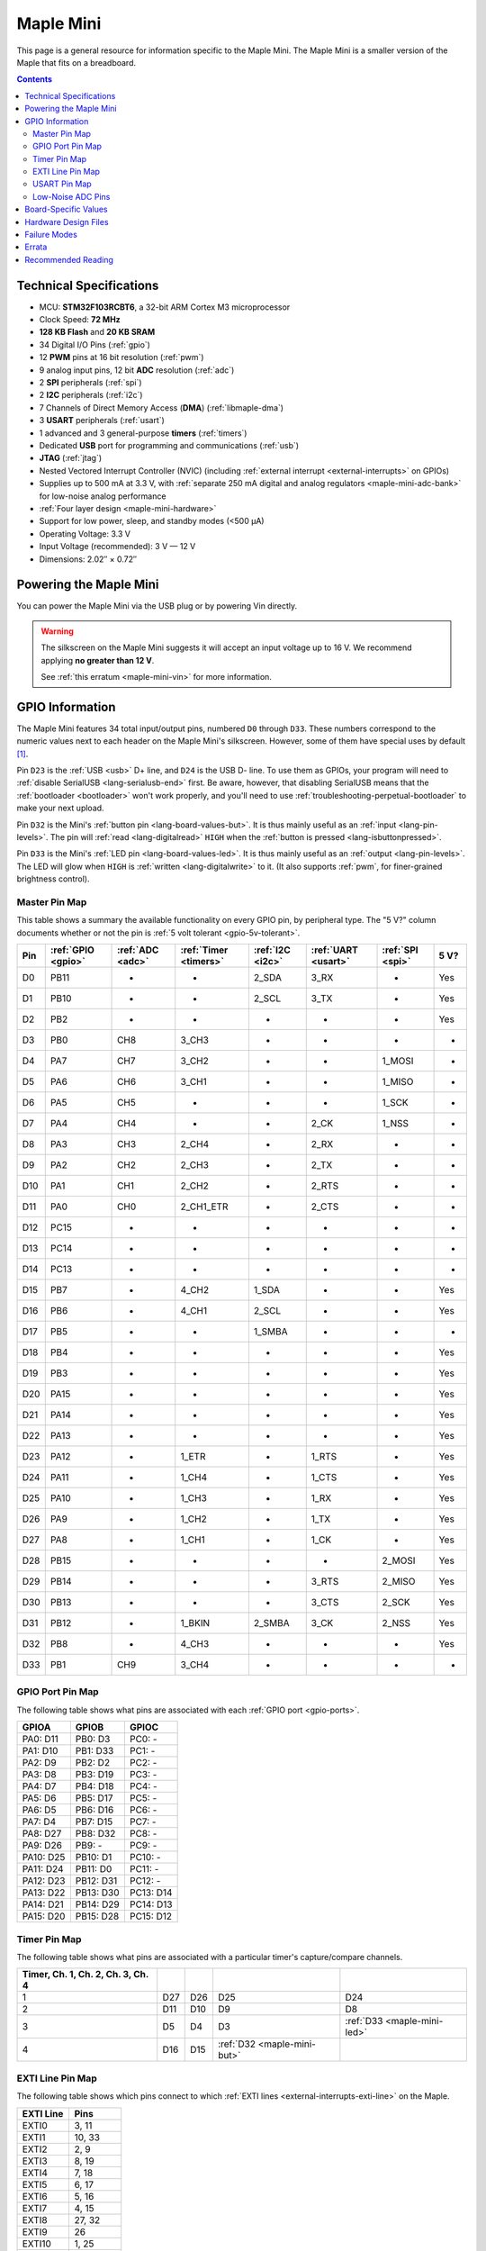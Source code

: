 .. _maple-mini:

Maple Mini
==========

This page is a general resource for information specific to the Maple
Mini.  The Maple Mini is a smaller version of the Maple that fits on a
breadboard.

.. contents:: Contents
   :local:

.. TODO [dma.rst] Ref to dma.rst in sequel instead of libmaple-dma

Technical Specifications
------------------------

* MCU: **STM32F103RCBT6**, a 32-bit ARM Cortex M3 microprocessor
* Clock Speed: **72 MHz**
* **128 KB Flash** and **20 KB SRAM**
* 34 Digital I/O Pins (:ref:`gpio`)
* 12 **PWM** pins at 16 bit resolution (:ref:`pwm`)
* 9 analog input pins, 12 bit **ADC** resolution (:ref:`adc`)
* 2 **SPI** peripherals (:ref:`spi`)
* 2 **I2C** peripherals (:ref:`i2c`)
* 7 Channels of Direct Memory Access (**DMA**) (:ref:`libmaple-dma`)
* 3 **USART** peripherals (:ref:`usart`)
* 1 advanced and 3 general-purpose **timers** (:ref:`timers`)
* Dedicated **USB** port for programming and communications (:ref:`usb`)
* **JTAG** (:ref:`jtag`)
* Nested Vectored Interrupt Controller (NVIC) (including
  :ref:`external interrupt <external-interrupts>` on GPIOs)
* Supplies up to 500 mA at 3.3 V, with :ref:`separate 250 mA digital
  and analog regulators <maple-mini-adc-bank>` for low-noise analog
  performance
* :ref:`Four layer design <maple-mini-hardware>`
* Support for low power, sleep, and standby modes (<500 μA)
* Operating Voltage: 3.3 V
* Input Voltage (recommended): 3 V — 12 V
* Dimensions: 2.02″ × 0.72″

.. _maple-mini-powering:

Powering the Maple Mini
-----------------------

You can power the Maple Mini via the USB plug or by powering Vin
directly.

.. warning:: The silkscreen on the Maple Mini suggests it will accept
   an input voltage up to 16 V.  We recommend applying **no greater
   than 12 V**.

   See :ref:`this erratum <maple-mini-vin>` for more information.

.. _maple-mini-gpios:

GPIO Information
----------------

The Maple Mini features 34 total input/output pins, numbered ``D0``
through ``D33``.  These numbers correspond to the numeric values next
to each header on the Maple Mini's silkscreen.  However, some of them
have special uses by default [#fusedpins]_.

.. _maple-mini-usb-pins:

Pin ``D23`` is the :ref:`USB <usb>` D+ line, and ``D24`` is the USB D-
line.  To use them as GPIOs, your program will need to :ref:`disable
SerialUSB <lang-serialusb-end>` first.  Be aware, however, that
disabling SerialUSB means that the :ref:`bootloader <bootloader>`
won't work properly, and you'll need to use
:ref:`troubleshooting-perpetual-bootloader` to make your next upload.

.. _maple-mini-but:

Pin ``D32`` is the Mini's :ref:`button pin <lang-board-values-but>`.
It is thus mainly useful as an :ref:`input <lang-pin-levels>`.  The
pin will :ref:`read <lang-digitalread>` ``HIGH`` when the :ref:`button
is pressed <lang-isbuttonpressed>`.

.. _maple-mini-led:

Pin ``D33`` is the Mini's :ref:`LED pin <lang-board-values-led>`.  It
is thus mainly useful as an :ref:`output <lang-pin-levels>`.  The LED
will glow when ``HIGH`` is :ref:`written <lang-digitalwrite>` to it.
(It also supports :ref:`pwm`, for finer-grained brightness control).

.. TODO [0.1.0] silkscreen pictures which expand abbreviations

.. _maple-mini-pin-map-master:

Master Pin Map
^^^^^^^^^^^^^^

This table shows a summary the available functionality on every GPIO
pin, by peripheral type.  The "5 V?" column documents whether or not
the pin is :ref:`5 volt tolerant <gpio-5v-tolerant>`.

.. csv-table::
   :header: Pin, :ref:`GPIO <gpio>`, :ref:`ADC <adc>`, :ref:`Timer <timers>`, :ref:`I2C <i2c>`, :ref:`UART <usart>`, :ref:`SPI <spi>`, 5 V?

   D0,  PB11,   -, -,         2_SDA,  3_RX,  -,      Yes
   D1,  PB10,   -, -,         2_SCL,  3_TX,  -,      Yes
   D2,  PB2,    -, -,         -,      -,     -,      Yes
   D3,  PB0,  CH8, 3_CH3,     -,      -,     -,      -
   D4,  PA7,  CH7, 3_CH2,     -,      -,     1_MOSI, -
   D5,  PA6,  CH6, 3_CH1,     -,      -,     1_MISO, -
   D6,  PA5,  CH5, -,         -,      -,     1_SCK,  -
   D7,  PA4,  CH4, -,         -,      2_CK,  1_NSS,  -
   D8,  PA3,  CH3, 2_CH4,     -,      2_RX,  -,      -
   D9,  PA2,  CH2, 2_CH3,     -,      2_TX,  -,      -
   D10, PA1,  CH1, 2_CH2,     -,      2_RTS, -,      -
   D11, PA0,  CH0, 2_CH1_ETR, -,      2_CTS, -,      -
   D12, PC15,   -, -,         -,      -,     -,      -
   D13, PC14,   -, -,         -,      -,     -,      -
   D14, PC13,   -, -,         -,      -,     -,      -
   D15, PB7,    -, 4_CH2,     1_SDA,  -,     -,      Yes
   D16, PB6,    -, 4_CH1,     2_SCL,  -,     -,      Yes
   D17, PB5,    -, -,         1_SMBA, -,     -,      -
   D18, PB4,    -, -,         -,      -,     -,      Yes
   D19, PB3,    -, -,         -,      -,     -,      Yes
   D20, PA15,   -, -,         -,      -,     -,      Yes
   D21, PA14,   -, -,         -,      -,     -,      Yes
   D22, PA13,   -, -,         -,      -,     -,      Yes
   D23, PA12,   -, 1_ETR,     -,      1_RTS, -,      Yes
   D24, PA11,   -, 1_CH4,     -,      1_CTS, -,      Yes
   D25, PA10,   -, 1_CH3,     -,      1_RX,  -,      Yes
   D26, PA9,    -, 1_CH2,     -,      1_TX,  -,      Yes
   D27, PA8,    -, 1_CH1,     -,      1_CK,  -,      Yes
   D28, PB15,   -, -,         -,      -,     2_MOSI, Yes
   D29, PB14,   -, -,         -,      3_RTS, 2_MISO, Yes
   D30, PB13,   -, -,         -,      3_CTS, 2_SCK,  Yes
   D31, PB12,   -, 1_BKIN,    2_SMBA, 3_CK,  2_NSS,  Yes
   D32, PB8,    -, 4_CH3,     -,      -,     -,      Yes
   D33, PB1,  CH9, 3_CH4,     -,      -,     -,      -

.. _maple-mini-gpio-port-map:

GPIO Port Pin Map
^^^^^^^^^^^^^^^^^
The following table shows what pins are associated with each
:ref:`GPIO port <gpio-ports>`.

.. csv-table::
   :header: GPIOA, GPIOB, GPIOC

   PA0: D11,  PB0:  D3,  PC0: -
   PA1: D10,  PB1:  D33, PC1: -
   PA2: D9,   PB2:  D2,  PC2: -
   PA3: D8,   PB3:  D19, PC3: -
   PA4: D7,   PB4:  D18, PC4: -
   PA5: D6,   PB5:  D17, PC5: -
   PA6: D5,   PB6:  D16, PC6: -
   PA7: D4,   PB7:  D15, PC7: -
   PA8: D27,  PB8:  D32, PC8: -
   PA9: D26,  PB9:  -,   PC9: -
   PA10: D25, PB10: D1,  PC10: -
   PA11: D24, PB11: D0,  PC11: -
   PA12: D23, PB12: D31, PC12: -
   PA13: D22, PB13: D30, PC13: D14
   PA14: D21, PB14: D29, PC14: D13
   PA15: D20, PB15: D28, PC15: D12

.. _maple-mini-timer-map:

Timer Pin Map
^^^^^^^^^^^^^

The following table shows what pins are associated with a particular
timer's capture/compare channels.

.. csv-table::
   :header: Timer, Ch. 1, Ch. 2, Ch. 3, Ch. 4
   :delim: |

   1 | D27 | D26 | D25                         | D24
   2 | D11 | D10 | D9                          | D8
   3 | D5  | D4  | D3                          | :ref:`D33 <maple-mini-led>`
   4 | D16 | D15 | :ref:`D32 <maple-mini-but>` |

.. _maple-mini-exti-map:

EXTI Line Pin Map
^^^^^^^^^^^^^^^^^

The following table shows which pins connect to which :ref:`EXTI lines
<external-interrupts-exti-line>` on the Maple.

.. list-table::
   :widths: 1 1
   :header-rows: 1

   * - EXTI Line
     - Pins
   * - EXTI0
     - 3, 11
   * - EXTI1
     - 10, 33
   * - EXTI2
     - 2, 9
   * - EXTI3
     - 8, 19
   * - EXTI4
     - 7, 18
   * - EXTI5
     - 6, 17
   * - EXTI6
     - 5, 16
   * - EXTI7
     - 4, 15
   * - EXTI8
     - 27, 32
   * - EXTI9
     - 26
   * - EXTI10
     - 1, 25
   * - EXTI11
     - 0, 24
   * - EXTI12
     - 23, 31
   * - EXTI13
     - 14, 22, 30
   * - EXTI14
     - 13, 21, 29
   * - EXTI15
     - 12, 20, 28

.. _maple-mini-usart-map:

USART Pin Map
^^^^^^^^^^^^^

The Maple RET6 Edition has three serial ports whose pins are broken
out to headers (also known as :ref:`USARTs <usart>`). They communicate
using the pins summarized in the following table:

.. csv-table::
   :header: Serial Port, TX, RX, CK, CTS, RTS
   :delim: |

   ``Serial1`` | 26 | 25 | 27 | 24 | 23
   ``Serial2`` | 9  |  8 |  7 | 11 | 10
   ``Serial3`` | 1  |  0 | 31 | 30 | 29

.. _maple-mini-adc-bank:

Low-Noise ADC Pins
^^^^^^^^^^^^^^^^^^

Maple Mini has an electrically isolated analog power plane with its
own regulator, and a geometrically isolated ground plane, connected to
the digital plane by an inductor.  Its analog input pins, D3 — D11,
are laid out to correspond with these analog planes, and our
measurements indicate that they generally offer low noise ADC
performance.  However, analog performance may vary depending upon the
activity of the other GPIOs.  Consult the :ref:`Maple Mini hardware
design files <maple-mini-hardware>` for more details.

.. _maple-mini-board-values:

Board-Specific Values
---------------------

This section lists the Maple Mini's :ref:`board-specific values
<lang-board-values>`.

- ``CYCLES_PER_MICROSECOND``: 72
- ``BOARD_BUTTON_PIN``: 32
- ``BOARD_LED_PIN``: 33
- ``BOARD_NR_GPIO_PINS``: 34
- ``BOARD_NR_PWM_PINS``: 12
- ``boardPWMPins``: 3, 4, 5, 8, 9, 10, 11, 15, 16, 25, 26, 27
- ``BOARD_NR_ADC_PINS``: 9
- ``boardADCPins``: 3, 4, 5, 6, 7, 8, 9, 10, 11
- ``BOARD_NR_USED_PINS``: 4
- ``boardUsedPins``: ``BOARD_LED_PIN``, ``BOARD_BUTTON_PIN``, 23, 24
  (23 and 24 are used by :ref:`USB <maple-mini-usb-pins>`)
- ``BOARD_NR_USARTS``: 3
- ``BOARD_USART1_TX_PIN``: 26
- ``BOARD_USART1_RX_PIN``: 25
- ``BOARD_USART2_TX_PIN``: 9
- ``BOARD_USART2_RX_PIN``: 8
- ``BOARD_USART3_TX_PIN``: 1
- ``BOARD_USART3_RX_PIN``: 0
- ``BOARD_NR_SPI``: 2
- ``BOARD_SPI1_NSS_PIN``: 7
- ``BOARD_SPI1_MOSI_PIN``: 4
- ``BOARD_SPI1_MISO_PIN``: 5
- ``BOARD_SPI1_SCK_PIN``: 6
- ``BOARD_SPI2_NSS_PIN``: 31
- ``BOARD_SPI2_MOSI_PIN``: 28
- ``BOARD_SPI2_MISO_PIN``: 29
- ``BOARD_SPI2_SCK_PIN``: 30
- ``BOARD_JTMS_SWDIO_PIN``: 22
- ``BOARD_JTCK_SWCLK_PIN``: 21
- ``BOARD_JTDI_PIN``: 20
- ``BOARD_JTDO_PIN``: 19
- ``BOARD_NJTRST_PIN``: 18

.. _maple-mini-hardware:

Hardware Design Files
---------------------

The hardware schematics and board layout files are available in the
`Maple Mini GitHub repository <https://github.com/leaflabs/maplemini>`_

From the GitHub repository main page, you can download the entire
repository by clicking the "Download" button.  If you are familiar
with `Git <http://git-scm.com/>`_, you can also clone the repository
at the command line with ::

    $ git clone git://github.com/leaflabs/maplemini.git

Failure Modes
-------------

The following known failure modes apply to all Maple boards.  The
failure modes aren't design errors, but are easy ways to break or
damage your board permanently.

* **High voltage on non-tolerant pins**: not all header pins are 5 V
  compatible; so e.g. connecting certain serial devices in the wrong
  way could over-voltage the pins.  The :ref:`pin-mapping master table
  <maple-mini-pin-map-master>` details which pins are :ref:`5
  V-tolerant <gpio-5v-tolerant>`.

Errata
------

This section lists known issues and warnings for the Maple Mini Rev 2
(the first Rev sold to the public).

.. _maple-mini-vin:

* **Silkscreen Vin voltage mistake**: The silkscreen on the Maple Mini
  falsely indicates that Vin may be supplied with up to 16 V.  We
  recommend an input voltage **no greater than 12 V**.

  The voltage regulator on the Mini is rated up to 16 V.  However, our
  tests indicate that as its input voltage approaches 16 V, its output
  begins to rise to levels higher than those recommended by ST for
  supplying the STM32F103CB.  The limit of 12 V keeps the voltage
  supplied to the processor at safe levels.

Recommended Reading
-------------------

STMicro documentation for STM32F103CB microcontroller:

* `Datasheet
  <http://www.st.com/internet/com/TECHNICAL_RESOURCES/TECHNICAL_LITERATURE/DATASHEET/CD00161566.pdf>`_
  (PDF); covers STM32F103x8, STM32F103xB.
* `Reference Manual RM0008
  <http://www.st.com/internet/com/TECHNICAL_RESOURCES/TECHNICAL_LITERATURE/REFERENCE_MANUAL/CD00171190.pdf>`_
  (PDF); general, definitive resource for STM32F1 line.
* `Programming Manual PM0056
  <http://www.st.com/internet/com/TECHNICAL_RESOURCES/TECHNICAL_LITERATURE/PROGRAMMING_MANUAL/CD00228163.pdf>`_
  (PDF); assembly language and register reference.
* `STM32F103CB <http://www.st.com/internet/mcu/product/189782.jsp>`_
  overview page with links to further references.

.. rubric:: Footnotes

.. [#fusedpins] See :ref:`boardUsedPins <lang-board-values-used-pins>`
   for more information.
